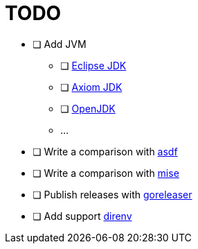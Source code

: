= TODO

* [ ] Add JVM
** [ ] link:https://adoptium.net/[Eclipse JDK]
** [ ] link:https://axiomjdk.ru[Axiom JDK]
** [ ] link:https://jdk.java.net/[OpenJDK]
** ...
* [ ] Write a comparison with link:https://github.com/asdf-vm/asdf[asdf]
* [ ] Write a comparison with link:https://mise.jdx.dev/[mise]
* [ ] Publish releases with link:https://github.com/goreleaser/goreleaser[goreleaser]
* [ ] Add support link:https://direnv.net/[direnv]
